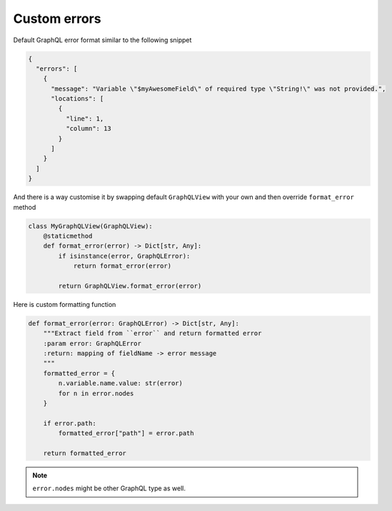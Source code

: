 Custom errors
=============

Default GraphQL error format similar to the following snippet

.. code:: json

    {
      "errors": [
        {
          "message": "Variable \"$myAwesomeField\" of required type \"String!\" was not provided.",
          "locations": [
            {
              "line": 1,
              "column": 13
            }
          ]
        }
      ]
    }

And there is a way customise it by swapping default ``GraphQLView`` with your own
and then override ``format_error`` method

.. code:: python

    class MyGraphQLView(GraphQLView):
        @staticmethod
        def format_error(error) -> Dict[str, Any]:
            if isinstance(error, GraphQLError):
                return format_error(error)

            return GraphQLView.format_error(error)


Here is custom formatting function

.. code:: python

  def format_error(error: GraphQLError) -> Dict[str, Any]:
      """Extract field from ``error`` and return formatted error
      :param error: GraphQLError
      :return: mapping of fieldName -> error message
      """
      formatted_error = {
          n.variable.name.value: str(error)
          for n in error.nodes
      }

      if error.path:
          formatted_error["path"] = error.path

      return formatted_error


.. note::
  ``error.nodes`` might be other GraphQL type as well.
